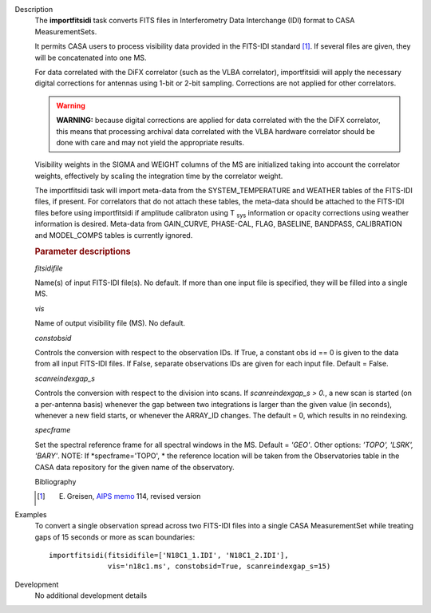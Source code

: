 

.. _Description:

Description
   The **importfitsidi** task converts FITS files in Interferometry
   Data Interchange (IDI) format to CASA MeasurementSets.
   
   It permits CASA users to process visibility data provided in the
   FITS-IDI standard [1]_. If several files are given,
   they will be concatenated into one MS.
   
   For data correlated with the DiFX correlator (such as the VLBA
   correlator), importfitsidi will apply the necessary digital
   corrections for antennas using 1-bit or 2-bit sampling.
   Corrections are not applied for other correlators.
   
   .. warning:: **WARNING:** because digital corrections are applied for data
      correlated with the the DiFX correlator, this means that
      processing archival data correlated with the VLBA hardware
      correlator should be done with care and may not yield the
      appropriate results.
   
   Visibility weights in the SIGMA and WEIGHT columns of the MS are
   initialized taking into account the correlator weights,
   effectively by scaling the integration time by the correlator
   weight.
   
   The importfitsidi task will import meta-data from the
   SYSTEM_TEMPERATURE and WEATHER tables of the FITS-IDI files, if
   present. For correlators that do not attach these tables, the
   meta-data should be attached to the FITS-IDI files before using
   importfitsidi if amplitude calibraton using T :sub:`sys`
   information or opacity corrections using weather information is
   desired. Meta-data from GAIN_CURVE, PHASE-CAL, FLAG, BASELINE,
   BANDPASS, CALIBRATION and MODEL_COMPS tables is currently ignored.

   
   .. rubric:: Parameter descriptions
   
   *fitsidifile*
   
   Name(s) of input FITS-IDI file(s). No default.  If more than one
   input file is specified, they will be filled into a single MS.
   
   *vis*
   
   Name of output visibility file (MS). No default.
   
   *constobsid*
   
   Controls the conversion with respect to the observation IDs. If
   True, a constant obs id == 0 is given to the data from all input
   FITS-IDI files. If False, separate observations IDs are given for
   each input file. Default = False.
   
   *scanreindexgap_s*
   
   Controls the conversion with respect to the division into scans.
   If *scanreindexgap_s > 0.*, a new scan is started (on a
   per-antenna basis) whenever the gap between two integrations is
   larger than the given value (in seconds), whenever a new field
   starts, or whenever the ARRAY_ID changes. The default = 0, which
   results in no reindexing.
   
   *specframe*

   Set the spectral reference frame for all spectral windows in the
   MS.  Default = *'GEO'*.   Other options:  *'TOPO', 'LSRK',
   'BARY'*.  NOTE: If *specframe='TOPO',
   * the reference location will be taken from the Observatories
   table in the CASA data repository for the given name of the
   observatory.
   
   Bibliography

   .. [1] E. Greisen, `AIPS memo <http://www.aips.nrao.edu/aipsmemo.html>`__ 114, revised version
   

.. _Examples:

Examples
   To convert a single observation spread across two FITS-IDI files
   into a single CASA MeasurementSet while treating gaps of 15
   seconds or more as scan boundaries:
   
   ::
   
      importfitsidi(fitsidifile=['N18C1_1.IDI', 'N18C1_2.IDI'],
                    vis='n18c1.ms', constobsid=True, scanreindexgap_s=15)
   

.. _Development:

Development
   No additional development details

